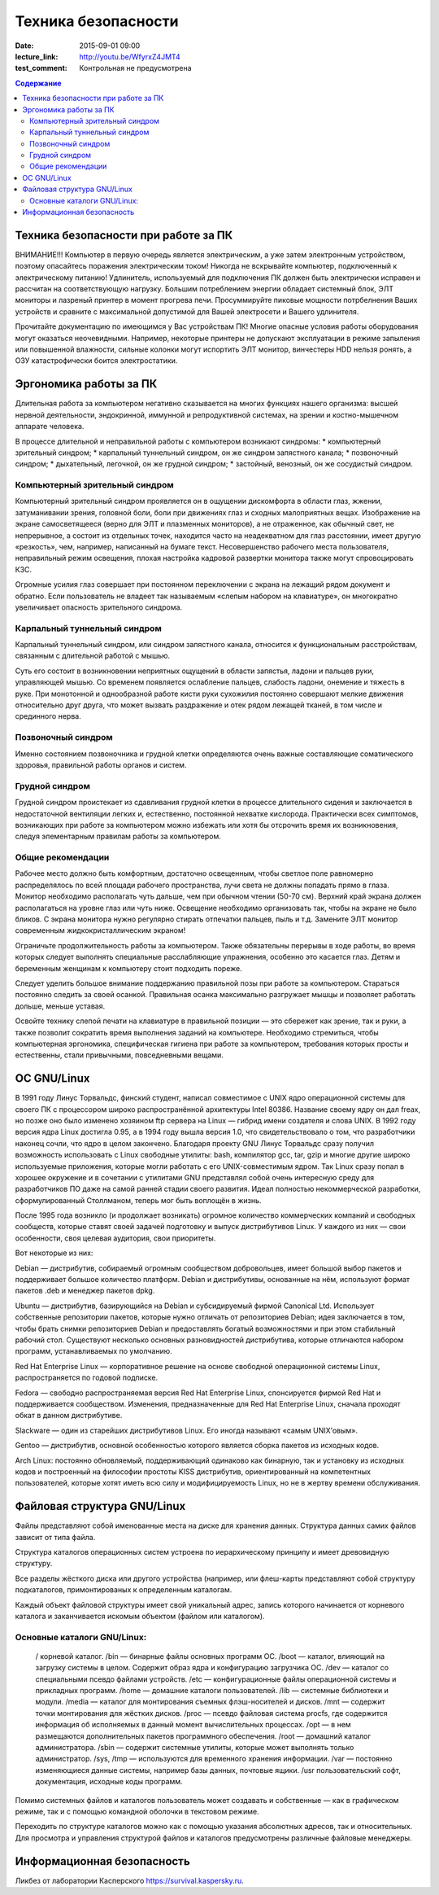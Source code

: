 Техника безопасности
####################

:date: 2015-09-01 09:00
:lecture_link: http://youtu.be/WfyrxZ4JMT4
:test_comment: Контрольная не предусмотрена

.. default-role:: code
.. contents:: Содержание

Техника безопасности при работе за ПК
=====================================

ВНИМАНИЕ!!! Компьютер в первую очередь является электрическим, а уже затем электронным устройством, поэтому опасайтесь поражения электрическим током! Никогда не вскрывайте компьютер, подключенный к электрическому питанию! Удлинитель, используемый для подключения ПК должен быть электрически исправен и рассчитан на соответствующую нагрузку. Большим потреблением энергии обладает системный блок, ЭЛТ мониторы и лазреный принтер в момент прогрева печи. Просуммируйте пиковые мощности потрбелнения Ваших устройств и сравните с максимальной допустимой для Вашей электросети и Вашего удлинителя.

Прочитайте документацию по имеющимся у Вас устройствам ПК! Многие опасные условия работы оборудования могут оказаться неочевидными. Например, некоторые принтеры не допускают эксплуатации в режиме запыления или повышенной влажности, сильные колонки могут испортить ЭЛТ монитор, винчестеры HDD нельзя ронять, а ОЗУ катастрофически боится электростатики.

Эргономика работы за ПК
=======================

Длительная работа за компьютером негативно сказывается на многих функциях нашего организма: высшей нервной деятельности, эндокринной, иммунной и репродуктивной системах, на зрении и костно-мышечном аппарате человека.

В процессе длительной и неправильной работы с компьютером возникают синдромы:
* компьютерный зрительный синдром;  
* карпальный туннельный синдром, он же синдром     запястного канала;  
* позвоночный синдром;  
* дыхательный, легочной, он же грудной синдром;  
* застойный, венозный, он же     сосудистый синдром.

Компьютерный зрительный синдром
-------------------------------

Компьютерный зрительный синдром проявляется он в ощущении дискомфорта в области глаз, жжении, затуманивании зрения, головной боли, боли при движениях глаз и сходных малоприятных вещах.
Изображение на экране самосветящееся (верно для ЭЛТ и плазменных мониторов), а не отраженное, как обычный свет, не непрерывное, а состоит из отдельных точек, находится часто на неадекватном для глаз расстоянии, имеет другую «резкость», чем, например, написанный на бумаге текст. Несовершенство рабочего места пользователя, неправильный режим освещения, плохая настройка кадровой развертки монитора также могут спровоцировать КЗС.

Огромные усилия глаз совершает при постоянном переключении с экрана на лежащий рядом документ и обратно. Если пользователь не владеет так называемым «слепым набором на клавиатуре», он многократно увеличивает опасность зрительного синдрома.

Карпальный туннельный синдром
-----------------------------

Карпальный туннельный синдром, или синдром запястного канала, относится к функциональным расстройствам, связанным с длительной работой с мышью.

Суть его состоит в возникновении неприятных ощущений в области запястья, ладони и пальцев руки, управляющей мышью. Со временем появляется ослабление пальцев, слабость ладони, онемение и тяжесть в руке. При монотонной и однообразной работе кисти руки сухожилия постоянно совершают мелкие движения относительно друг друга, что может вызвать раздражение и отек рядом лежащей тканей, в том числе и срединного нерва.

Позвоночный синдром
-------------------

Именно состоянием позвоночника и грудной клетки определяются очень важные составляющие соматического здоровья, правильной работы органов и систем.

Грудной синдром
---------------

Грудной синдром проистекает из сдавливания грудной клетки в процессе длительного сидения и заключается в недостаточной вентиляции легких и, естественно, постоянной нехватке кислорода.
Практически всех симптомов, возникающих при работе за компьютером можно избежать или хотя бы отсрочить время их возникновения, следуя элементарным правилам работы за компьютером.

Общие рекомендации
------------------

Рабочее место     должно быть комфортным, достаточно освещенным, чтобы светлое поле равномерно     распределялось по всей площади рабочего пространства, лучи света не должны     попадать прямо в глаза. Монитор необходимо     располагать чуть дальше, чем при обычном     чтении (50-70 см). Верхний край экрана     должен располагаться на уровне глаз     или чуть ниже. Освещение необходимо     организовать так, чтобы на экране не     было бликов. С экрана монитора нужно     регулярно стирать отпечатки пальцев,     пыль и т.д. Замените ЭЛТ монитор     современным жидкокристаллическим     экраном!

Ограничьте     продолжительность работы за компьютером.     Также обязательны перерывы в ходе     работы, во время которых следует     выполнять специальные расслабляющие     упражнения, особенно это касается глаз.     Детям и беременным женщинам к компьютеру     стоит подходить пореже.
    
Следует уделить большое     внимание поддержанию правильной позы     при работе за компьютером. Стараться     постоянно следить за своей осанкой.     Правильная осанка максимально разгружает     мышцы и позволяет работать дольше,     меньше уставая.
    
Освойте технику     слепой печати на клавиатуре в правильной     позиции — это сбережет как зрение, так     и руки, а также позволит сократить время     выполнения заданий на     компьютере.
Необходимо стремиться, чтобы компьютерная эргономика, специфическая гигиена при работе за компьютером, требования которых просты и естественны, стали привычными, повседневными вещами.

ОС GNU/Linux
============

В 1991 году Линус Торвальдс, финский студент, написал совместимое с UNIX ядро операционной системы для своего ПК с процессором широко распространённой архитектуры Intel 80386. Название своему ядру он дал freax, но позже оно было изменено хозяином ftp сервера на Linux — гибрид имени создателя и слова UNIX. В 1992 году версия ядра Linux достигла 0.95, а в 1994 году вышла версия 1.0, что свидетельствовало о том, что разработчики наконец сочли, что ядро в целом закончено.
Благодаря проекту GNU Линус Торвальдс сразу получил возможность использовать с Linux свободные утилиты: bash, компилятор gcc, tar, gzip и многие другие широко используемые приложения, которые могли работать с его UNIX-совместимым ядром. Так Linux сразу попал в хорошее окружение и в сочетании с утилитами GNU представлял собой очень интересную среду для разработчиков ПО даже на самой ранней стадии своего развития. Идеал полностью некоммерческой разработки, сформулированный Столлманом, теперь мог быть воплощён в жизнь.

После 1995 года возникло (и продолжает возникать) огромное количество коммерческих компаний и свободных сообществ, которые ставят своей задачей подготовку и выпуск дистрибутивов Linux. У каждого из них — свои особенности, своя целевая аудитория, свои приоритеты.

Вот некоторые из них:

Debian — дистрибутив, собираемый огромным сообществом добровольцев, имеет большой выбор пакетов и поддерживает большое количество платформ. Debian и дистрибутивы, основанные на нём, используют формат пакетов .deb и менеджер пакетов dpkg.

Ubuntu — дистрибутив, базирующийся на Debian и субсидируемый фирмой Canonical Ltd. Использует собственные репозитории пакетов, которые нужно отличать от репозиториев Debian; идея заключается в том, чтобы брать снимки репозиториев Debian и предоставлять богатый возможностями и при этом стабильный рабочий стол. Существуют несколько основных разновидностей дистрибутива, которые отличаются набором программ, устанавливаемых по умолчанию.

Red Hat Enterprise Linux — корпоративное решение на основе свободной операционной системы Linux, распространяется по годовой подписке.

Fedora — свободно распространяемая версия Red Hat Enterprise Linux, спонсируется фирмой Red Hat и поддерживается сообществом. Изменения, предназначенные для Red Hat Enterprise Linux, сначала проходят обкат в данном дистрибутиве.

Slackware — один из старейших дистрибутивов Linux. Его иногда называют «самым UNIX’овым».

Gentoo — дистрибутив, основной особенностью которого является сборка пакетов из исходных кодов.

Arch Linux: постоянно обновляемый, поддерживающий одинаково как бинарную, так и установку из исходных кодов и построенный на философии простоты KISS дистрибутив, ориентированный на компетентных пользователей, которые хотят иметь всю силу и модифицируемость Linux, но не в жертву времени обслуживания.

Файловая структура GNU/Linux
============================

Файлы представляют собой именованные места на диске для хранения данных. Структура данных самих файлов зависит от типа файла.

Структура каталогов операционных систем устроена по иерархическому принципу и имеет древовидную структуру.

Все разделы жёсткого диска или другого устройства (например, или флеш-карты представляют собой структуру подкаталогов, примонтированых к определенным каталогам.

Каждый объект файловой структуры имеет свой уникальный адрес, запись которого начинается от корневого каталога и заканчивается искомым объектом (файлом или каталогом).

Основные каталоги GNU/Linux:
----------------------------
	/ корневой каталог.
	/bin — бинарные файлы основных программ ОС.
	/boot — каталог, влияющий на загрузку системы в целом. Содержит образ ядра и конфигурацию загрузчика ОС.
	/dev — каталог со специальными псевдо файлами устройств.
	/etc — конфигуpационные файлы операционной системы и прикладных программ.
	/home — домашние каталоги пользователей.
	/lib — системные библиотеки и модули.
	/media — каталог для монтирования съемных флэш-носителей и дисков.
	/mnt — содержит точки монтирования для жёстких дисков.
	/proc — псевдо файловая система procfs, где содержится информация об исполняемых в данный момент вычислительных процессах.
	/opt — в нем размещаются дополнительных пакетов программного обеспечения.
	/root — домашний каталог администратора.
	/sbin — содержит системные утилиты, которые может выполнять только администратор.
	/sys, /tmp — используются для временного хранения информации.
	/var — постоянно изменяющиеся данные системы, например базы данных, почтовые ящики.
	/usr пользовательский софт, документация, исходные коды программ.

Помимо системных файлов и каталогов пользователь может создавать и собственные — как в графическом режиме, так и с помощью командной оболочки в текстовом режиме.
	
Переходить по структуре каталогов можно как с помощью указания абсолютных адресов, так и относительных. Для просмотра и управления структурой файлов и каталогов предусмотрены различные файловые менеджеры.

Информационная безопасность
===========================

Ликбез от лаборатории Касперского https://survival.kaspersky.ru. 
